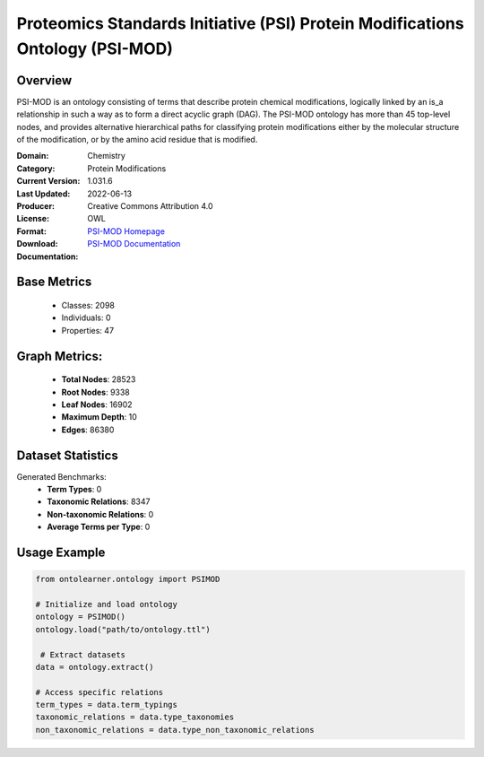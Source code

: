 Proteomics Standards Initiative (PSI) Protein Modifications Ontology (PSI-MOD)
==============================================================================

Overview
-----------------
PSI-MOD is an ontology consisting of terms that describe protein chemical modifications,
logically linked by an is_a relationship in such a way as to form a direct acyclic graph (DAG).
The PSI-MOD ontology has more than 45 top-level nodes, and provides alternative hierarchical paths
for classifying protein modifications either by the molecular structure of the modification,
or by the amino acid residue that is modified.

:Domain: Chemistry
:Category: Protein Modifications
:Current Version: 1.031.6
:Last Updated: 2022-06-13
:Producer:
:License: Creative Commons Attribution 4.0
:Format: OWL
:Download: `PSI-MOD Homepage <https://github.com/HUPO-PSI/psi-mod-CV>`_
:Documentation: `PSI-MOD Documentation <https://terminology.tib.eu/ts/ontologies/MOD>`_

Base Metrics
---------------
    - Classes: 2098
    - Individuals: 0
    - Properties: 47

Graph Metrics:
------------------
    - **Total Nodes**: 28523
    - **Root Nodes**: 9338
    - **Leaf Nodes**: 16902
    - **Maximum Depth**: 10
    - **Edges**: 86380

Dataset Statistics
-------------------
Generated Benchmarks:
    - **Term Types**: 0
    - **Taxonomic Relations**: 8347
    - **Non-taxonomic Relations**: 0
    - **Average Terms per Type**: 0

Usage Example
------------------
.. code-block:: python

   from ontolearner.ontology import PSIMOD

   # Initialize and load ontology
   ontology = PSIMOD()
   ontology.load("path/to/ontology.ttl")

    # Extract datasets
   data = ontology.extract()

   # Access specific relations
   term_types = data.term_typings
   taxonomic_relations = data.type_taxonomies
   non_taxonomic_relations = data.type_non_taxonomic_relations
